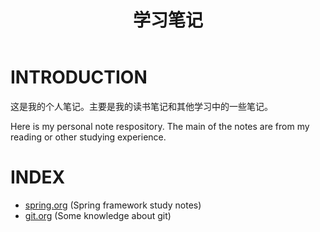 #+TITLE: 学习笔记

* INTRODUCTION
  这是我的个人笔记。主要是我的读书笔记和其他学习中的一些笔记。

  Here is my personal note respository. The main of the notes are from my reading or other studying experience.

* INDEX

  - [[./study/spring.org][spring.org]] (Spring framework study notes)
  - [[./study/git.org][git.org]] (Some knowledge about git)
